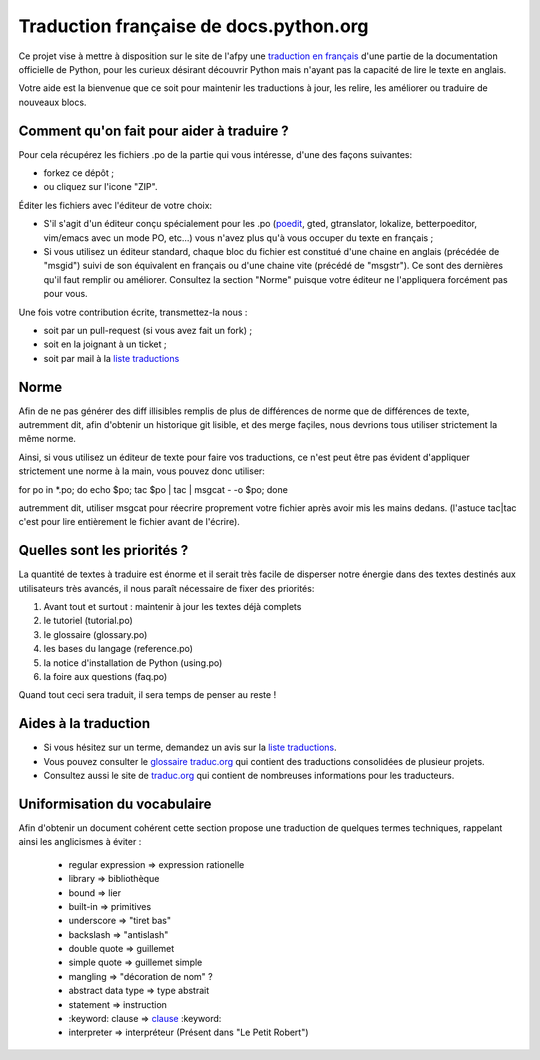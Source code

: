Traduction française de docs.python.org
=======================================

Ce projet vise à mettre à disposition sur le site de l'afpy une
`traduction en français <http://www.afpy.org/doc/python/2.7/>`_ d'une
partie de la documentation officielle de Python, pour les curieux
désirant découvrir Python mais n'ayant pas la capacité de lire le
texte en anglais.

Votre aide est la bienvenue que ce soit pour maintenir les traductions
à jour, les relire, les améliorer ou traduire de nouveaux blocs.

Comment qu'on fait pour aider à traduire ?
------------------------------------------

Pour cela récupérez les fichiers .po de la partie qui vous intéresse,
d'une des façons suivantes:

* forkez ce dépôt ;
* ou cliquez sur l'icone "ZIP".

Éditer les fichiers avec l'éditeur de votre choix:

* S'il s'agit d'un éditeur conçu spécialement pour les .po (`poedit
  <http://www.poedit.net/>`_, gted, gtranslator, lokalize,
  betterpoeditor, vim/emacs avec un mode PO, etc...) vous n'avez plus
  qu'à vous occuper du texte en français ;

* Si vous utilisez un éditeur standard, chaque bloc du fichier est
  constitué d'une chaine en anglais (précédée de "msgid") suivi de son
  équivalent en français ou d'une chaine vite (précédé de
  "msgstr"). Ce sont des dernières qu'il faut remplir ou améliorer.
  Consultez la section "Norme" puisque votre éditeur ne l'appliquera
  forcément pas pour vous.

Une fois votre contribution écrite, transmettez-la nous :

* soit par un pull-request (si vous avez fait un fork) ;
* soit en la joignant à un ticket ;
* soit par mail à la `liste traductions <http://lists.afpy.org/mailman/listinfo/traductions>`_

Norme
-----

Afin de ne pas générer des diff illisibles remplis de plus de
différences de norme que de différences de texte, autremment dit, afin
d'obtenir un historique git lisible, et des merge façiles, nous
devrions tous utiliser strictement la même norme.

Ainsi, si vous utilisez un éditeur de texte pour faire vos
traductions, ce n'est peut être pas évident d'appliquer strictement
une norme à la main, vous pouvez donc utiliser:

for po in *.po; do echo $po; tac $po | tac | msgcat - -o $po; done

autremment dit, utiliser msgcat pour réecrire proprement votre fichier
après avoir mis les mains dedans. (l'astuce tac|tac c'est pour lire
entièrement le fichier avant de l'écrire).

Quelles sont les priorités ?
----------------------------
La quantité de textes à traduire est énorme et il serait très facile de
disperser notre énergie dans des textes destinés aux utilisateurs très avancés,
il nous paraît nécessaire de fixer des priorités:

1. Avant tout et surtout : maintenir à jour les textes déjà complets
2. le tutoriel (tutorial.po)
3. le glossaire (glossary.po)
4. les bases du langage (reference.po)
5. la notice d'installation de Python (using.po)
6. la foire aux questions (faq.po)

Quand tout ceci sera traduit, il sera temps de penser au reste !

Aides à la traduction
---------------------

* Si vous hésitez sur un terme, demandez un avis sur la
  `liste traductions <http://lists.afpy.org/mailman/listinfo/traductions>`_.
* Vous pouvez consulter le `glossaire traduc.org <http://glossaire.traduc.org>`_
  qui contient des traductions consolidées de plusieur projets.
* Consultez aussi le site de
  `traduc.org <http://traduc.org>`_
  qui contient de nombreuses informations pour les traducteurs.

Uniformisation du vocabulaire
-----------------------------

Afin d'obtenir un document cohérent cette section propose une
traduction de quelques termes techniques, rappelant ainsi les anglicismes
à éviter :

 * regular expression => expression rationelle
 * library => bibliothèque
 * bound => lier
 * built-in => primitives
 * underscore => "tiret bas"
 * backslash => "antislash"
 * double quote => guillemet
 * simple quote => guillemet simple
 * mangling => "décoration de nom" ?
 * abstract data type => type abstrait
 * statement => instruction
 * \:keyword: clause => clause_ :keyword:
 * interpreter => interpréteur (Présent dans "Le Petit Robert")

.. _clause: http://www.granddictionnaire.com/ficheOqlf.aspx?Id_Fiche=8396944
